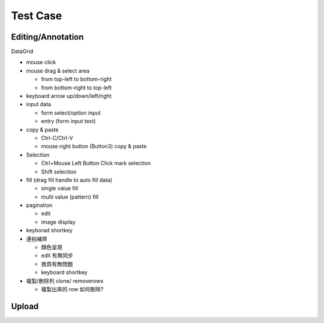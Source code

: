 Test Case
================


Editing/Annotation
-----------------------

DataGrid

- mouse click
- mouse drag & select area

  - from top-left to bottom-right
  - from bottom-right to top-left

- keyboard arrow up/down/left/right
- input data

  - form select/option input
  - entry (form input text)

- copy & paste

  - Ctrl-C/Ctrl-V
  - mouse right button (Button3) copy & paste
- Selection

  - Ctrl+Mouse Left Button Click mark selection
  - Shift selection

- fill (drag fill handle to auto fill data)

  - single value fill
  - multi value (pattern) fill

- pagination

  - edit
  - image display

- keyborad shortkey
- 連拍補齊

  - 顏色呈現
  - edit 有無同步
  - 換頁有無問題
  - keyboard shortkey

- 複製/刪除列 clone/ removerows

  - 複製出來的 row 如何刪除?




Upload
-------------------
